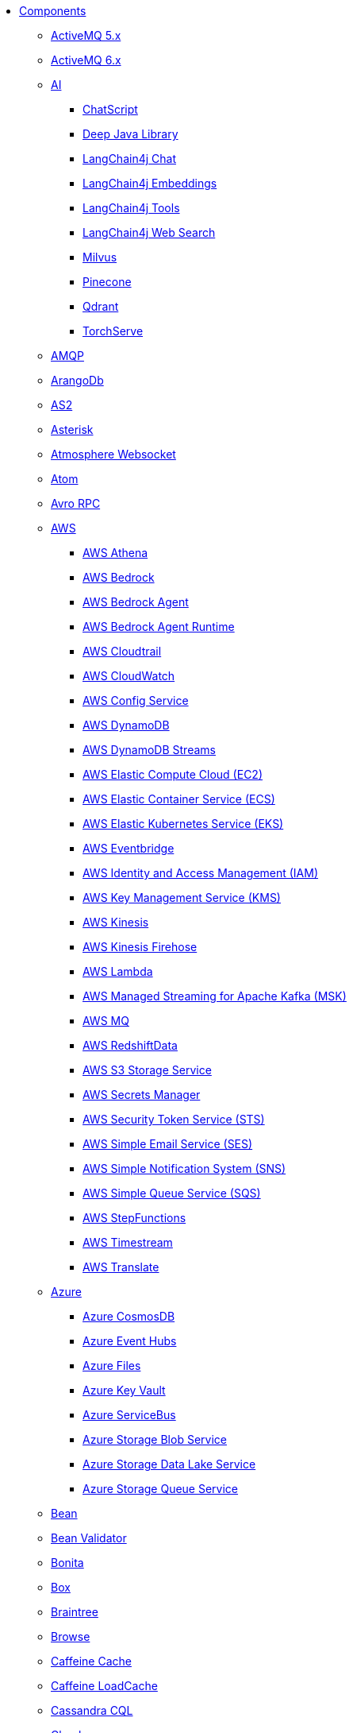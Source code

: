 // this file is auto generated and changes to it will be overwritten
// make edits in docs/*nav.adoc.template files instead

* xref:ROOT:index.adoc[Components]
** xref:activemq-component.adoc[ActiveMQ 5.x]
** xref:activemq6-component.adoc[ActiveMQ 6.x]
** xref:ai-summary.adoc[AI]
*** xref:chatscript-component.adoc[ChatScript]
*** xref:djl-component.adoc[Deep Java Library]
*** xref:langchain4j-chat-component.adoc[LangChain4j Chat]
*** xref:langchain4j-embeddings-component.adoc[LangChain4j Embeddings]
*** xref:langchain4j-tools-component.adoc[LangChain4j Tools]
*** xref:langchain4j-web-search-component.adoc[LangChain4j Web Search]
*** xref:milvus-component.adoc[Milvus]
*** xref:pinecone-component.adoc[Pinecone]
*** xref:qdrant-component.adoc[Qdrant]
*** xref:torchserve-component.adoc[TorchServe]
** xref:amqp-component.adoc[AMQP]
** xref:arangodb-component.adoc[ArangoDb]
** xref:as2-component.adoc[AS2]
** xref:asterisk-component.adoc[Asterisk]
** xref:atmosphere-websocket-component.adoc[Atmosphere Websocket]
** xref:atom-component.adoc[Atom]
** xref:avro-component.adoc[Avro RPC]
** xref:aws-summary.adoc[AWS]
*** xref:aws2-athena-component.adoc[AWS Athena]
*** xref:aws-bedrock-component.adoc[AWS Bedrock]
*** xref:aws-bedrock-agent-component.adoc[AWS Bedrock Agent]
*** xref:aws-bedrock-agent-runtime-component.adoc[AWS Bedrock Agent Runtime]
*** xref:aws-cloudtrail-component.adoc[AWS Cloudtrail]
*** xref:aws2-cw-component.adoc[AWS CloudWatch]
*** xref:aws-config-component.adoc[AWS Config Service]
*** xref:aws2-ddb-component.adoc[AWS DynamoDB]
*** xref:aws2-ddbstream-component.adoc[AWS DynamoDB Streams]
*** xref:aws2-ec2-component.adoc[AWS Elastic Compute Cloud (EC2)]
*** xref:aws2-ecs-component.adoc[AWS Elastic Container Service (ECS)]
*** xref:aws2-eks-component.adoc[AWS Elastic Kubernetes Service (EKS)]
*** xref:aws2-eventbridge-component.adoc[AWS Eventbridge]
*** xref:aws2-iam-component.adoc[AWS Identity and Access Management (IAM)]
*** xref:aws2-kms-component.adoc[AWS Key Management Service (KMS)]
*** xref:aws2-kinesis-component.adoc[AWS Kinesis]
*** xref:aws2-kinesis-firehose-component.adoc[AWS Kinesis Firehose]
*** xref:aws2-lambda-component.adoc[AWS Lambda]
*** xref:aws2-msk-component.adoc[AWS Managed Streaming for Apache Kafka (MSK)]
*** xref:aws2-mq-component.adoc[AWS MQ]
*** xref:aws2-redshift-data-component.adoc[AWS RedshiftData]
*** xref:aws2-s3-component.adoc[AWS S3 Storage Service]
*** xref:aws-secrets-manager-component.adoc[AWS Secrets Manager]
*** xref:aws2-sts-component.adoc[AWS Security Token Service (STS)]
*** xref:aws2-ses-component.adoc[AWS Simple Email Service (SES)]
*** xref:aws2-sns-component.adoc[AWS Simple Notification System (SNS)]
*** xref:aws2-sqs-component.adoc[AWS Simple Queue Service (SQS)]
*** xref:aws2-step-functions-component.adoc[AWS StepFunctions]
*** xref:aws2-timestream-component.adoc[AWS Timestream]
*** xref:aws2-translate-component.adoc[AWS Translate]
** xref:azure-summary.adoc[Azure]
*** xref:azure-cosmosdb-component.adoc[Azure CosmosDB]
*** xref:azure-eventhubs-component.adoc[Azure Event Hubs]
*** xref:azure-files-component.adoc[Azure Files]
*** xref:azure-key-vault-component.adoc[Azure Key Vault]
*** xref:azure-servicebus-component.adoc[Azure ServiceBus]
*** xref:azure-storage-blob-component.adoc[Azure Storage Blob Service]
*** xref:azure-storage-datalake-component.adoc[Azure Storage Data Lake Service]
*** xref:azure-storage-queue-component.adoc[Azure Storage Queue Service]
** xref:bean-component.adoc[Bean]
** xref:bean-validator-component.adoc[Bean Validator]
** xref:bonita-component.adoc[Bonita]
** xref:box-component.adoc[Box]
** xref:braintree-component.adoc[Braintree]
** xref:browse-component.adoc[Browse]
** xref:caffeine-cache-component.adoc[Caffeine Cache]
** xref:caffeine-loadcache-component.adoc[Caffeine LoadCache]
** xref:cql-component.adoc[Cassandra CQL]
** xref:chunk-component.adoc[Chunk]
** xref:class-component.adoc[Class]
** xref:clickup-component.adoc[ClickUp]
** xref:cm-sms-component.adoc[CM SMS Gateway]
** xref:coap-component.adoc[CoAP]
** xref:cometd-component.adoc[CometD]
** xref:consul-component.adoc[Consul]
** xref:controlbus-component.adoc[Control Bus]
** xref:couchbase-component.adoc[Couchbase]
** xref:couchdb-component.adoc[CouchDB]
** xref:cron-component.adoc[Cron]
** xref:crypto-component.adoc[Crypto (JCE)]
** xref:cxf-component.adoc[CXF]
** xref:cxfrs-component.adoc[CXF-RS]
** xref:dataformat-component.adoc[Data Format]
** xref:dataset-component.adoc[Dataset]
** xref:dataset-test-component.adoc[DataSet Test]
** xref:debezium-summary.adoc[Debezium]
*** xref:debezium-db2-component.adoc[Debezium DB2 Connector]
*** xref:debezium-mongodb-component.adoc[Debezium MongoDB Connector]
*** xref:debezium-mysql-component.adoc[Debezium MySQL Connector]
*** xref:debezium-oracle-component.adoc[Debezium Oracle Connector]
*** xref:debezium-postgres-component.adoc[Debezium PostgresSQL Connector]
*** xref:debezium-sqlserver-component.adoc[Debezium SQL Server Connector]
** xref:dhis2-component.adoc[DHIS2]
** xref:digitalocean-component.adoc[DigitalOcean]
** xref:direct-component.adoc[Direct]
** xref:disruptor-component.adoc[Disruptor]
** xref:disruptor-vm-component.adoc[Disruptor VM]
** xref:dns-component.adoc[DNS]
** xref:docker-component.adoc[Docker]
** xref:drill-component.adoc[Drill]
** xref:dropbox-component.adoc[Dropbox]
** xref:dynamic-router-component.adoc[Dynamic Router]
** xref:dynamic-router-control-component.adoc[Dynamic Router Control]
** xref:ehcache-component.adoc[Ehcache]
** xref:elasticsearch-component.adoc[Elasticsearch]
** xref:elasticsearch-rest-client-component.adoc[Elasticsearch Low level Rest Client]
** xref:etcd3-component.adoc[Etcd v3]
** xref:exec-component.adoc[Exec]
** xref:fhir-component.adoc[FHIR]
** xref:file-component.adoc[File]
** xref:file-watch-component.adoc[File Watch]
** xref:flatpack-component.adoc[Flatpack]
** xref:flink-component.adoc[Flink]
** xref:fop-component.adoc[FOP]
** xref:freemarker-component.adoc[Freemarker]
** xref:ftp-component.adoc[FTP]
** xref:ftps-component.adoc[FTPS]
** xref:geocoder-component.adoc[Geocoder]
** xref:git-component.adoc[Git]
** xref:github-component.adoc[GitHub]
** xref:google-summary.adoc[Google]
*** xref:google-bigquery-component.adoc[Google BigQuery]
*** xref:google-bigquery-sql-component.adoc[Google BigQuery Standard SQL]
*** xref:google-calendar-component.adoc[Google Calendar]
*** xref:google-calendar-stream-component.adoc[Google Calendar Stream]
*** xref:google-functions-component.adoc[Google Cloud Functions]
*** xref:google-drive-component.adoc[Google Drive]
*** xref:google-mail-component.adoc[Google Mail]
*** xref:google-mail-stream-component.adoc[Google Mail Stream]
*** xref:google-pubsub-component.adoc[Google Pubsub]
*** xref:google-pubsub-lite-component.adoc[Google PubSub Lite]
*** xref:google-secret-manager-component.adoc[Google Secret Manager]
*** xref:google-sheets-component.adoc[Google Sheets]
*** xref:google-sheets-stream-component.adoc[Google Sheets Stream]
*** xref:google-storage-component.adoc[Google Storage]
** xref:grape-component.adoc[Grape]
** xref:graphql-component.adoc[GraphQL]
** xref:grpc-component.adoc[gRPC]
** xref:guava-eventbus-component.adoc[Guava EventBus]
** xref:hashicorp-vault-component.adoc[Hashicorp Vault]
** xref:hazelcast-summary.adoc[Hazelcast]
*** xref:hazelcast-atomicvalue-component.adoc[Hazelcast Atomic Number]
*** xref:hazelcast-instance-component.adoc[Hazelcast Instance]
*** xref:hazelcast-list-component.adoc[Hazelcast List]
*** xref:hazelcast-map-component.adoc[Hazelcast Map]
*** xref:hazelcast-multimap-component.adoc[Hazelcast Multimap]
*** xref:hazelcast-queue-component.adoc[Hazelcast Queue]
*** xref:hazelcast-replicatedmap-component.adoc[Hazelcast Replicated Map]
*** xref:hazelcast-ringbuffer-component.adoc[Hazelcast Ringbuffer]
*** xref:hazelcast-seda-component.adoc[Hazelcast SEDA]
*** xref:hazelcast-set-component.adoc[Hazelcast Set]
*** xref:hazelcast-topic-component.adoc[Hazelcast Topic]
** xref:http-component.adoc[HTTP]
** xref:hwcloud-summary.adoc[Huawei Cloud]
*** xref:hwcloud-frs-component.adoc[Huawei Cloud Face Recognition Service (FRS)]
*** xref:hwcloud-imagerecognition-component.adoc[Huawei Cloud Image Recognition]
*** xref:hwcloud-dms-component.adoc[Huawei Distributed Message Service (DMS)]
*** xref:hwcloud-functiongraph-component.adoc[Huawei FunctionGraph]
*** xref:hwcloud-iam-component.adoc[Huawei Identity and Access Management (IAM)]
*** xref:hwcloud-obs-component.adoc[Huawei Object Storage Service (OBS)]
*** xref:hwcloud-smn-component.adoc[Huawei Simple Message Notification (SMN)]
** xref:iec60870-client-component.adoc[IEC 60870 Client]
** xref:iec60870-server-component.adoc[IEC 60870 Server]
** xref:ignite-summary.adoc[Ignite]
*** xref:ignite-cache-component.adoc[Ignite Cache]
*** xref:ignite-compute-component.adoc[Ignite Compute]
*** xref:ignite-events-component.adoc[Ignite Events]
*** xref:ignite-idgen-component.adoc[Ignite ID Generator]
*** xref:ignite-messaging-component.adoc[Ignite Messaging]
*** xref:ignite-queue-component.adoc[Ignite Queues]
*** xref:ignite-set-component.adoc[Ignite Sets]
** xref:infinispan-component.adoc[Infinispan]
** xref:infinispan-embedded-component.adoc[Infinispan Embedded]
** xref:influxdb-component.adoc[InfluxDB]
** xref:influxdb2-component.adoc[InfluxDB2]
** xref:irc-component.adoc[IRC]
** xref:ironmq-component.adoc[IronMQ]
** xref:jcache-component.adoc[JCache]
** xref:jcr-component.adoc[JCR]
** xref:jdbc-component.adoc[JDBC]
** xref:jetty-component.adoc[Jetty]
** xref:jgroups-component.adoc[JGroups]
** xref:jgroups-raft-component.adoc[JGroups raft]
** xref:jira-component.adoc[Jira]
** xref:jms-component.adoc[JMS]
** xref:jmx-component.adoc[JMX]
** xref:jolt-component.adoc[JOLT]
** xref:jooq-component.adoc[JOOQ]
** xref:jpa-component.adoc[JPA]
** xref:jslt-component.adoc[JSLT]
** xref:json-validator-component.adoc[JSON Schema Validator]
** xref:jsonata-component.adoc[JSONata]
** xref:json-patch-component.adoc[JsonPatch]
** xref:jt400-component.adoc[JT400]
** xref:jte-component.adoc[JTE]
** xref:kafka-component.adoc[Kafka]
** xref:kamelet-component.adoc[Kamelet]
** xref:knative-component.adoc[Knative]
** xref:knative-http-component.adoc[Knative Http]
** xref:kubernetes-summary.adoc[Kubernetes]
*** xref:kubernetes-config-maps-component.adoc[Kubernetes ConfigMap]
*** xref:kubernetes-cronjob-component.adoc[Kubernetes Cronjob]
*** xref:kubernetes-custom-resources-component.adoc[Kubernetes Custom Resources]
*** xref:kubernetes-deployments-component.adoc[Kubernetes Deployments]
*** xref:kubernetes-events-component.adoc[Kubernetes Event]
*** xref:kubernetes-hpa-component.adoc[Kubernetes HPA]
*** xref:kubernetes-job-component.adoc[Kubernetes Job]
*** xref:kubernetes-namespaces-component.adoc[Kubernetes Namespaces]
*** xref:kubernetes-nodes-component.adoc[Kubernetes Nodes]
*** xref:kubernetes-persistent-volumes-component.adoc[Kubernetes Persistent Volume]
*** xref:kubernetes-persistent-volumes-claims-component.adoc[Kubernetes Persistent Volume Claim]
*** xref:kubernetes-pods-component.adoc[Kubernetes Pods]
*** xref:kubernetes-replication-controllers-component.adoc[Kubernetes Replication Controller]
*** xref:kubernetes-resources-quota-component.adoc[Kubernetes Resources Quota]
*** xref:kubernetes-secrets-component.adoc[Kubernetes Secrets]
*** xref:kubernetes-service-accounts-component.adoc[Kubernetes Service Account]
*** xref:kubernetes-services-component.adoc[Kubernetes Services]
*** xref:openshift-build-configs-component.adoc[OpenShift Build Config]
*** xref:openshift-builds-component.adoc[OpenShift Builds]
*** xref:openshift-deploymentconfigs-component.adoc[OpenShift Deployment Configs]
** xref:kudu-component.adoc[Kudu]
** xref:language-component.adoc[Language]
** xref:ldap-component.adoc[LDAP]
** xref:ldif-component.adoc[LDIF]
** xref:log-component.adoc[Log Data]
** xref:lucene-component.adoc[Lucene]
** xref:lumberjack-component.adoc[Lumberjack]
** xref:mail-component.adoc[Mail]
** xref:mapstruct-component.adoc[MapStruct]
** xref:master-component.adoc[Master]
** xref:metrics-component.adoc[Metrics]
** xref:micrometer-component.adoc[Micrometer]
** xref:mina-component.adoc[Mina]
** xref:minio-component.adoc[Minio]
** xref:mllp-component.adoc[MLLP]
** xref:mock-component.adoc[Mock]
** xref:mongodb-component.adoc[MongoDB]
** xref:mongodb-gridfs-component.adoc[MongoDB GridFS]
** xref:mustache-component.adoc[Mustache]
** xref:mvel-component.adoc[MVEL]
** xref:mybatis-component.adoc[MyBatis]
** xref:mybatis-bean-component.adoc[MyBatis Bean]
** xref:nats-component.adoc[Nats]
** xref:netty-component.adoc[Netty]
** xref:netty-http-component.adoc[Netty HTTP]
** xref:nitrite-component.adoc[Nitrite]
** xref:oaipmh-component.adoc[OAI-PMH]
** xref:olingo2-component.adoc[Olingo2]
** xref:olingo4-component.adoc[Olingo4]
** xref:opensearch-component.adoc[OpenSearch]
** xref:openstack-summary.adoc[OpenStack]
*** xref:openstack-cinder-component.adoc[OpenStack Cinder]
*** xref:openstack-glance-component.adoc[OpenStack Glance]
*** xref:openstack-keystone-component.adoc[OpenStack Keystone]
*** xref:openstack-neutron-component.adoc[OpenStack Neutron]
*** xref:openstack-nova-component.adoc[OpenStack Nova]
*** xref:openstack-swift-component.adoc[OpenStack Swift]
** xref:optaplanner-component.adoc[OptaPlanner]
** xref:paho-component.adoc[Paho]
** xref:paho-mqtt5-component.adoc[Paho MQTT 5]
** xref:pdf-component.adoc[PDF]
** xref:platform-http-component.adoc[Platform HTTP]
** xref:plc4x-component.adoc[PLC4X]
** xref:pgevent-component.adoc[PostgresSQL Event]
** xref:pg-replication-slot-component.adoc[PostgresSQL Replication Slot]
** xref:lpr-component.adoc[Printer]
** xref:properties-component.adoc[Properties]
** xref:pubnub-component.adoc[PubNub]
** xref:pulsar-component.adoc[Pulsar]
** xref:quartz-component.adoc[Quartz]
** xref:quickfix-component.adoc[QuickFix]
** xref:reactive-streams-component.adoc[Reactive Streams]
** xref:ref-component.adoc[Ref]
** xref:rest-component.adoc[REST]
** xref:rest-api-component.adoc[REST API]
** xref:rest-openapi-component.adoc[REST OpenApi]
** xref:robotframework-component.adoc[Robot Framework]
** xref:rocketmq-component.adoc[RocketMQ]
** xref:rss-component.adoc[RSS]
** xref:saga-component.adoc[Saga]
** xref:salesforce-component.adoc[Salesforce]
** xref:sap-netweaver-component.adoc[SAP NetWeaver]
** xref:scheduler-component.adoc[Scheduler]
** xref:schematron-component.adoc[Schematron]
** xref:scp-component.adoc[SCP]
** xref:seda-component.adoc[SEDA]
** xref:service-component.adoc[Service]
** xref:servicenow-component.adoc[ServiceNow]
** xref:servlet-component.adoc[Servlet]
** xref:sftp-component.adoc[SFTP]
** xref:sjms-component.adoc[Simple JMS]
** xref:sjms2-component.adoc[Simple JMS2]
** xref:slack-component.adoc[Slack]
** xref:smb-component.adoc[SMB]
** xref:smooks-component.adoc[Smooks]
** xref:smpp-component.adoc[SMPP]
** xref:snmp-component.adoc[SNMP]
** xref:solr-component.adoc[Solr]
** xref:splunk-component.adoc[Splunk]
** xref:splunk-hec-component.adoc[Splunk HEC]
** xref:spring-summary.adoc[Spring]
*** xref:spring-batch-component.adoc[Spring Batch]
*** xref:spring-event-component.adoc[Spring Event]
*** xref:spring-jdbc-component.adoc[Spring JDBC]
*** xref:spring-ldap-component.adoc[Spring LDAP]
*** xref:spring-rabbitmq-component.adoc[Spring RabbitMQ]
*** xref:spring-redis-component.adoc[Spring Redis]
*** xref:spring-ws-component.adoc[Spring WebService]
** xref:sql-component.adoc[SQL]
** xref:sql-stored-component.adoc[SQL Stored Procedure]
** xref:ssh-component.adoc[SSH]
** xref:stax-component.adoc[StAX]
** xref:stitch-component.adoc[Stitch]
** xref:stomp-component.adoc[Stomp]
** xref:stream-component.adoc[Stream]
** xref:string-template-component.adoc[String Template]
** xref:stub-component.adoc[Stub]
** xref:tahu-summary.adoc[Tahu]
*** xref:tahu-edge-component.adoc[Tahu Edge Node / Device]
*** xref:tahu-host-component.adoc[Tahu Host Application]
** xref:telegram-component.adoc[Telegram]
** xref:thrift-component.adoc[Thrift]
** xref:thymeleaf-component.adoc[Thymeleaf]
** xref:tika-component.adoc[Tika]
** xref:timer-component.adoc[Timer]
** xref:twilio-component.adoc[Twilio]
** xref:twitter-directmessage-component.adoc[Twitter Direct Message]
** xref:twitter-search-component.adoc[Twitter Search]
** xref:twitter-timeline-component.adoc[Twitter Timeline]
** xref:undertow-component.adoc[Undertow]
** xref:validator-component.adoc[Validator]
** xref:velocity-component.adoc[Velocity]
** xref:vertx-component.adoc[Vert.x]
** xref:vertx-http-component.adoc[Vert.x HTTP Client]
** xref:vertx-websocket-component.adoc[Vert.x WebSocket]
** xref:wasm-component.adoc[Wasm]
** xref:weather-component.adoc[Weather]
** xref:web3j-component.adoc[Web3j Ethereum Blockchain]
** xref:webhook-component.adoc[Webhook]
** xref:whatsapp-component.adoc[WhatsApp]
** xref:wordpress-component.adoc[WordPress]
** xref:workday-component.adoc[Workday]
** xref:xchange-component.adoc[XChange]
** xref:xj-component.adoc[XJ]
** xref:xmlsecurity-sign-component.adoc[XML Security Sign]
** xref:xmlsecurity-verify-component.adoc[XML Security Verify]
** xref:xmpp-component.adoc[XMPP]
** xref:xquery-component.adoc[XQuery]
** xref:xslt-component.adoc[XSLT]
** xref:xslt-saxon-component.adoc[XSLT Saxon]
** xref:zeebe-component.adoc[Zeebe]
** xref:zendesk-component.adoc[Zendesk]
** xref:zookeeper-component.adoc[ZooKeeper]
** xref:zookeeper-master-component.adoc[ZooKeeper Master]
